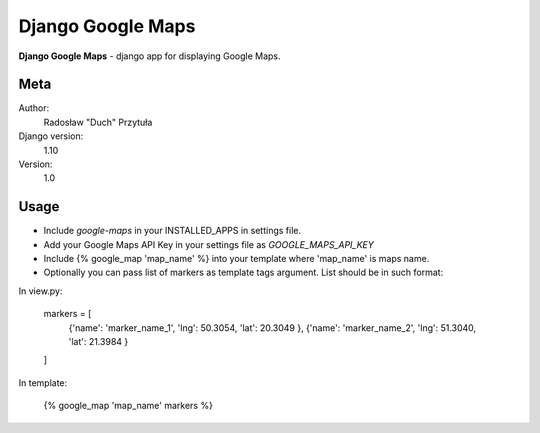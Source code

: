 Django Google Maps
=======================

**Django Google Maps** - django app for displaying Google Maps.

Meta
----

Author:
    Radosław "Duch" Przytuła

Django version:
    1.10

Version:
    1.0

Usage
-----
- Include `google-maps` in your INSTALLED_APPS in settings file.

- Add your Google Maps API Key in your settings file as `GOOGLE_MAPS_API_KEY`

- Include {% google_map 'map_name' %} into your template where 'map_name' is maps name.

- Optionally you can pass list of markers as template tags argument. List should be in such format:

In view.py:

  markers = [ 
    {'name': 'marker_name_1', 'lng': 50.3054, 'lat': 20.3049 },
    {'name': 'marker_name_2', 'lng': 51.3040, 'lat': 21.3984 }
  ]

In template:

  {% google_map 'map_name' markers %}

